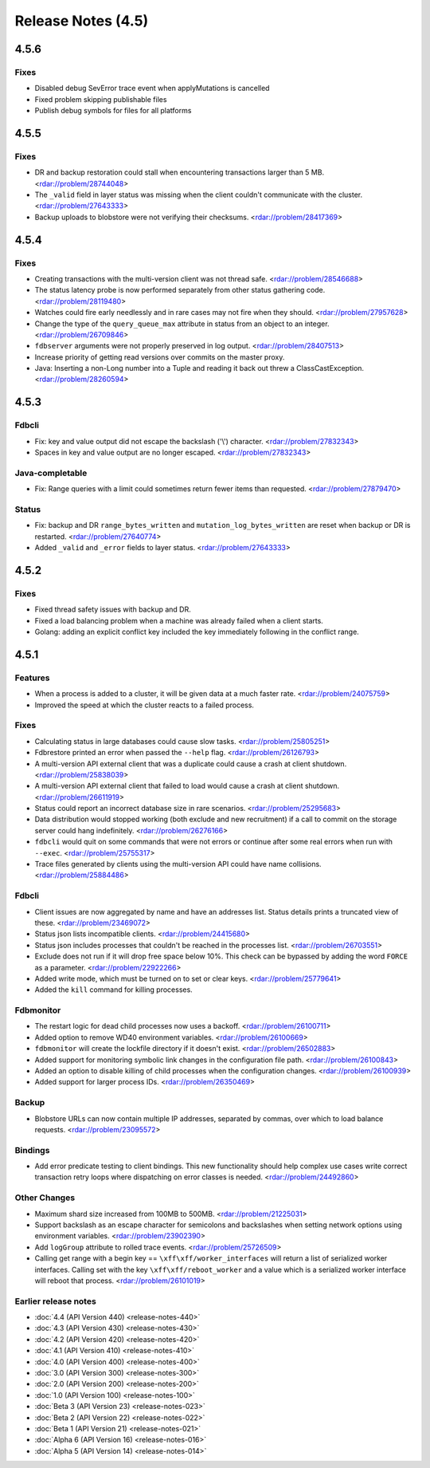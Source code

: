 ###################
Release Notes (4.5)
###################

4.5.6
=====

Fixes
-----

* Disabled debug SevError trace event when applyMutations is cancelled
* Fixed problem skipping publishable files
* Publish debug symbols for files for all platforms

4.5.5
=====

Fixes
-----

* DR and backup restoration could stall when encountering transactions larger than 5 MB. <rdar://problem/28744048>
* The ``_valid`` field in layer status was missing when the client couldn't communicate with the cluster. <rdar://problem/27643333>
* Backup uploads to blobstore were not verifying their checksums. <rdar://problem/28417369>

4.5.4
=====

Fixes
-----

* Creating transactions with the multi-version client was not thread safe. <rdar://problem/28546688>
* The status latency probe is now performed separately from other status gathering code. <rdar://problem/28119480>
* Watches could fire early needlessly and in rare cases may not fire when they should. <rdar://problem/27957628>
* Change the type of the ``query_queue_max`` attribute in status from an object to an integer. <rdar://problem/26709846>
* ``fdbserver`` arguments were not properly preserved in log output. <rdar://problem/28407513>
* Increase priority of getting read versions over commits on the master proxy.
* Java: Inserting a non-Long number into a Tuple and reading it back out threw a ClassCastException. <rdar://problem/28260594>

4.5.3
=====

Fdbcli
------

* Fix: key and value output did not escape the backslash ('\\') character. <rdar://problem/27832343>
* Spaces in key and value output are no longer escaped. <rdar://problem/27832343>

Java-completable
----------------

* Fix: Range queries with a limit could sometimes return fewer items than requested. <rdar://problem/27879470>

Status
------

* Fix: backup and DR ``range_bytes_written`` and ``mutation_log_bytes_written`` are reset when backup or DR is restarted. <rdar://problem/27640774>
* Added ``_valid`` and ``_error`` fields to layer status. <rdar://problem/27643333>

4.5.2
=====

Fixes
-----

* Fixed thread safety issues with backup and DR.
* Fixed a load balancing problem when a machine was already failed when a client starts.
* Golang: adding an explicit conflict key included the key immediately following in the conflict range.

4.5.1
=====

Features
--------

* When a process is added to a cluster, it will be given data at a much faster rate. <rdar://problem/24075759>
* Improved the speed at which the cluster reacts to a failed process.

Fixes
-----

* Calculating status in large databases could cause slow tasks. <rdar://problem/25805251>
* Fdbrestore printed an error when passed the ``--help`` flag. <rdar://problem/26126793>
* A multi-version API external client that was a duplicate could cause a crash at client shutdown. <rdar://problem/25838039>
* A multi-version API external client that failed to load would cause a crash at client shutdown. <rdar://problem/26611919>
* Status could report an incorrect database size in rare scenarios. <rdar://problem/25295683>
* Data distribution would stopped working (both exclude and new recruitment) if a call to commit on the storage server could hang indefinitely. <rdar://problem/26276166>
* ``fdbcli`` would quit on some commands that were not errors or continue after some real errors when run with ``--exec``. <rdar://problem/25755317>
* Trace files generated by clients using the multi-version API could have name collisions. <rdar://problem/25884486>

Fdbcli
------

* Client issues are now aggregated by name and have an addresses list. Status details prints a truncated view of these. <rdar://problem/23469072>
* Status json lists incompatible clients. <rdar://problem/24415680>
* Status json includes processes that couldn't be reached in the processes list. <rdar://problem/26703551>
* Exclude does not run if it will drop free space below 10%. This check can be bypassed by adding the word ``FORCE`` as a parameter. <rdar://problem/22922266>
* Added write mode, which must be turned on to set or clear keys. <rdar://problem/25779641>
* Added the ``kill`` command for killing processes.

Fdbmonitor
----------

* The restart logic for dead child processes now uses a backoff. <rdar://problem/26100711>
* Added option to remove WD40 environment variables. <rdar://problem/26100669>
* ``fdbmonitor`` will create the lockfile directory if it doesn't exist. <rdar://problem/26502883>
* Added support for monitoring symbolic link changes in the configuration file path. <rdar://problem/26100843>
* Added an option to disable killing of child processes when the configuration changes. <rdar://problem/26100939>
* Added support for larger process IDs. <rdar://problem/26350469>

Backup
------

* Blobstore URLs can now contain multiple IP addresses, separated by commas, over which to load balance requests. <rdar://problem/23095572>

Bindings
--------

* Add error predicate testing to client bindings. This new functionality should help complex use cases write correct transaction retry loops where dispatching on error classes is needed. <rdar://problem/24492860>

Other Changes
-------------

* Maximum shard size increased from 100MB to 500MB. <rdar://problem/21225031>
* Support backslash as an escape character for semicolons and backslashes when setting network options using environment variables. <rdar://problem/23902390>
* Add ``logGroup`` attribute to rolled trace events. <rdar://problem/25726509>
* Calling get range with a begin key == ``\xff\xff/worker_interfaces`` will return a list of serialized worker interfaces. Calling set with the key ``\xff\xff/reboot_worker`` and a value which is a serialized worker interface will reboot that process. <rdar://problem/26101019>


Earlier release notes
---------------------
* :doc:`4.4 (API Version 440) <release-notes-440>`
* :doc:`4.3 (API Version 430) <release-notes-430>`
* :doc:`4.2 (API Version 420) <release-notes-420>`
* :doc:`4.1 (API Version 410) <release-notes-410>`
* :doc:`4.0 (API Version 400) <release-notes-400>`
* :doc:`3.0 (API Version 300) <release-notes-300>`
* :doc:`2.0 (API Version 200) <release-notes-200>`
* :doc:`1.0 (API Version 100) <release-notes-100>`
* :doc:`Beta 3 (API Version 23) <release-notes-023>`
* :doc:`Beta 2 (API Version 22) <release-notes-022>`
* :doc:`Beta 1 (API Version 21) <release-notes-021>`
* :doc:`Alpha 6 (API Version 16) <release-notes-016>`
* :doc:`Alpha 5 (API Version 14) <release-notes-014>`

